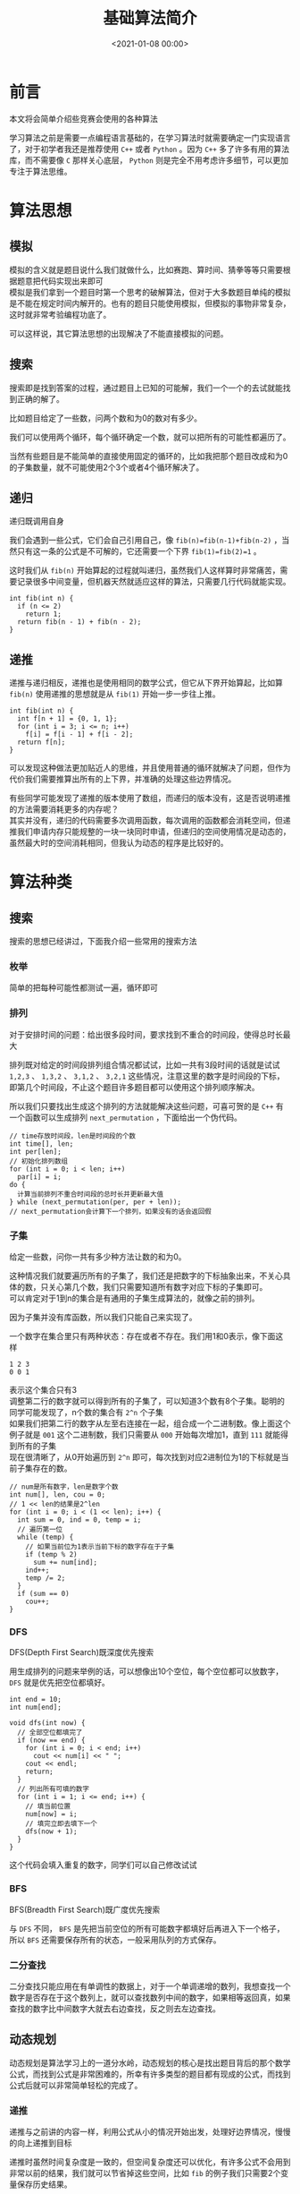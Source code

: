 #+TITLE:       基础算法简介
#+DATE:        <2021-01-08 00:00>
#+FILETAGS:    algorithm
#+OPTIONS:     H:3 num:nil toc:t \n:t ::t |:t ^:nil -:nil f:t *:t <:t
#+DESCRIPTION: 介绍竞赛常用的基础算法
* 前言
本文将会简单介绍些竞赛会使用的各种算法

学习算法之前是需要一点编程语言基础的，在学习算法时就需要确定一门实现语言了，对于初学者我还是推荐使用 =C++= 或者 =Python= 。因为 =C++= 多了许多有用的算法库，而不需要像 =C= 那样关心底层， =Python= 则是完全不用考虑许多细节，可以更加专注于算法思维。
* 算法思想
** 模拟
模拟的含义就是题目说什么我们就做什么，比如赛跑、算时间、猜拳等等只需要根据题意把代码实现出来即可
模拟是我们拿到一个题目时第一个思考的破解算法，但对于大多数题目单纯的模拟是不能在规定时间内解开的。也有的题目只能使用模拟，但模拟的事物非常复杂，这时就非常考验编程功底了。

可以这样说，其它算法思想的出现解决了不能直接模拟的问题。
** 搜索
搜索即是找到答案的过程，通过题目上已知的可能解，我们一个一个的去试就能找到正确的解了。

比如题目给定了一些数，问两个数和为0的数对有多少。

我们可以使用两个循环，每个循环确定一个数，就可以把所有的可能性都遍历了。

当然有些题目是不能简单的直接使用固定的循环的，比如我把那个题目改成和为0的子集数量，就不可能使用2个3个或者4个循环解决了。
** 递归
递归既调用自身

我们会遇到一些公式，它们会自己引用自己，像 =fib(n)=fib(n-1)+fib(n-2)= ，当然只有这一条的公式是不可解的，它还需要一个下界 =fib(1)=fib(2)=1= 。

这时我们从 =fib(n)= 开始算起的过程就叫递归，虽然我们人这样算时非常痛苦，需要记录很多中间变量，但机器天然就适应这样的算法，只需要几行代码就能实现。

#+begin_src C++
int fib(int n) {
  if (n <= 2)
    return 1;
  return fib(n - 1) + fib(n - 2);
}
#+end_src
** 递推
递推与递归相反，递推也是使用相同的数学公式，但它从下界开始算起，比如算 =fib(n)= 使用递推的思想就是从 =fib(1)= 开始一步一步往上推。

#+begin_src C++
int fib(int n) {
  int f[n + 1] = {0, 1, 1};
  for (int i = 3; i <= n; i++)
    f[i] = f[i - 1] + f[i - 2];
  return f[n];
}
#+end_src

可以发现这种做法更加贴近人的思维，并且使用普通的循环就解决了问题，但作为代价我们需要推算出所有的上下界，并准确的处理这些边界情况。

有些同学可能发现了递推的版本使用了数组，而递归的版本没有，这是否说明递推的方法需要消耗更多的内存呢？
其实并没有，递归的代码需要多次调用函数，每次调用的函数都会消耗空间，但递推我们申请内存只能规整的一块一块同时申请，但递归的空间使用情况是动态的，虽然最大时的空间消耗相同，但我认为动态的程序是比较好的。

* 算法种类
** 搜索
搜索的思想已经讲过，下面我介绍一些常用的搜索方法
*** 枚举
简单的把每种可能性都测试一遍，循环即可
*** 排列
对于安排时间的问题：给出很多段时间，要求找到不重合的时间段，使得总时长最大

排列既对给定的时间段排列组合情况都试试，比如一共有3段时间的话就是试试 =1,2,3= 、 =1,3,2= 、 =3,1,2= 、 =3,2,1= 这些情况，注意这里的数字是时间段的下标，即第几个时间段，不止这个题目许多题目都可以使用这个排列顺序解决。

所以我们只要找出生成这个排列的方法就能解决这些问题，可喜可贺的是 =C++= 有一个函数可以生成排列 =next_permutation= ，下面给出一个伪代码。

#+begin_src C++
// time存放时间段，len是时间段的个数
int time[], len;
int per[len];
// 初始化排列数组
for (int i = 0; i < len; i++)
  par[i] = i;
do {
  计算当前排列不重合时间段的总时长并更新最大值
} while (next_permutation(per, per + len));
// next_permutation会计算下一个排列，如果没有的话会返回假
#+end_src

*** 子集
给定一些数，问你一共有多少种方法让数的和为0。

这种情况我们就要遍历所有的子集了，我们还是把数字的下标抽象出来，不关心具体的数，只关心第几个数，我们只需要知道所有数字对应下标的子集即可。
可以肯定对于1到n的集合是有通用的子集生成算法的，就像之前的排列。

因为子集并没有库函数，所以我们只能自己来实现了。

一个数字在集合里只有两种状态：存在或者不存在。我们用1和0表示，像下面这样
#+begin_example
1 2 3
0 0 1
#+end_example
表示这个集合只有3
调整第二行的数字就可以得到所有的子集了，可以知道3个数有8个子集。聪明的同学可能发现了，n个数的集合有 =2^n= 个子集
如果我们把第二行的数字从左至右连接在一起，组合成一个二进制数。像上面这个例子就是 =001= 这个二进制数，我们只需要从 =000= 开始每次增加1，直到 =111= 就能得到所有的子集
现在很清晰了，从0开始遍历到 =2^n= 即可，每次找到对应2进制位为1的下标就是当前子集存在的数。

#+begin_src C++
// num是所有数字，len是数字个数
int num[], len, cou = 0;
// 1 << len的结果是2^len
for (int i = 0; i < (1 << len); i++) {
  int sum = 0, ind = 0, temp = i;
  // 遍历第一位
  while (temp) {
    // 如果当前位为1表示当前下标的数字存在于子集
    if (temp % 2)
      sum += num[ind];
    ind++;
    temp /= 2;
  }
  if (sum == 0)
    cou++;
}
#+end_src

*** DFS
DFS(Depth First Search)既深度优先搜索

用生成排列的问题来举例的话，可以想像出10个空位，每个空位都可以放数字， =DFS= 就是优先把空位都填好。

#+begin_src C++
int end = 10;
int num[end];

void dfs(int now) {
  // 全部空位都填完了
  if (now == end) {
    for (int i = 0; i < end; i++)
      cout << num[i] << " ";
    cout << endl;
    return;
  }
  // 列出所有可填的数字
  for (int i = 1; i <= end; i++) {
    // 填当前位置
    num[now] = i;
    // 填完立即去填下一个
    dfs(now + 1);
  }
}
#+end_src

这个代码会填入重复的数字，同学们可以自己修改试试

*** BFS
BFS(Breadth First Search)既广度优先搜索

与 =DFS= 不同， =BFS= 是先把当前空位的所有可能数字都填好后再进入下一个格子，所以 =BFS= 还需要保存所有的状态，一般采用队列的方式保存。
*** 二分查找
二分查找只能应用在有单调性的数据上，对于一个单调递增的数列，我想查找一个数字是否存在于这个数列上，就可以查找数列中间的数字，如果相等返回真，如果查找的数字比中间数字大就去右边查找，反之则去左边查找。
** 动态规划
动态规划是算法学习上的一道分水岭，动态规划的核心是找出题目背后的那个数学公式，而找到公式是非常困难的，所幸有许多类型的题目都有现成的公式，而找到公式后就可以非常简单轻松的完成了。
*** 递推
递推与之前讲的内容一样，利用公式从小的情况开始出发，处理好边界情况，慢慢的向上递推到目标

递推时虽然时间复杂度是一致的，但空间复杂度还可以优化，有许多公式不会用到非常以前的结果，我们就可以节省掉这些空间，比如 =fib= 的例子我们只需要2个变量保存历史结果。
*** 记忆化搜索
因为对于复杂的公式，递推有时非常的难以确定边界，而公式一般都是递归的，我们可以直接使用递归完成题目，但时间复杂度会爆炸，因为有许多子问题是重复的，使用递归会重复计算这些内容，所以我们可以利用空间换取时间，既记录已经算过的结果，保存下来以便以后使用，这样就能在相同的时间复杂度下完成了。
*** 贪心
有些最优子结构的题目可以不使用动态规划的方法解决，单纯的最大或最小就能解决，这里只需要排序即可，但分辩这些题目是最大的难点。
** 数学
*** 高精度
=C++= 的数字是有范围的，超过一定大小就会损失精度，这时可以自己模拟数字的计算来实现高精度的数字计算。
可以使用数组保存每一位的数字，然后利用平常计算加减乘除的方法就能解决了，当然这样模拟的程序是非常复杂的。

=Java= 与 =Python= 都自带有高精度的解决方案
*** 快速幂
如何快速计算 $a^b$ ，普通的做就是使用循环一个一个相乘，这样的时间复杂度为 $O(b)$ ，可以把 $a^b=$ 分成三个部分 $a^{b/2}*a^{b/2}*a$ 如果 =b= 是偶数则没有最后一个 =a= ，可以发现有两个相同的数，所以我们可以重复利用 $a^{b/2}$ ，这样最后的复杂度只有 $O(log(b))$

#+begin_src C++
int pow(int a, int b) {
  if (b == 0)
    return 1;
  int c = pow(a, b / 2);
  if (b % 2)
    return c * c * a;
  return c * c;
}
#+end_src
*** 数论
想把数论学好，需要非常好的数学功底，但基础的题目还是非常简单的，只需要记下公式与用法即可。

基础的部分有埃氏筛法、最大公约数、最小公倍数、乘法的逆元、同余方程等
** 数据结构
数据结构是为了更好更快的实现特定的算法
*** 栈
栈是个存储容器，它的数据出入顺序是先入后出，可以自己使用数组模拟，但 =stl= 有集成。

函数的递归调用就是使用栈来实现的。
*** 队列
队列也是一个存储窗口，它的出入顺序先入选出，就像是一根管子或者排队打饭。

使用这些存储容器是为了解决数组的效率问题，更改数组的元素的复杂度基本都是 $O(n)$ 的，但对于队列和栈都是 $O(1)$ 既常数级别的，对于某些特定场景非常的有用，比如约瑟夫问题。
*** 并查集
并查集可以查找一个元素是否在一个集合内，并且可以非常快速的合并两个集合
*** 树状数组
树状数组是对于前缀和问题的时间和空间上的一个平衡，单纯的前缀和需要 $O(1)$ 的时间和 $O(n)$ 的空间，使用树状数组保存前缀和可以做到 $O(log(n))$ 的时空复杂度。

而前缀和可以在常数时间内算出连续范围的内的和，用处非常广泛。
*** 线段树
线段树是树状数组的升级，线段树不止支持区间和，还支持单点修改、区间修改、区间查询（区间求和，求区间最大值，求区间最小值）等操作，并且时间复杂度都是 $O(log(N))$ 。

作为代价，线段树的实现非常的复杂，有许多边界条件需要记忆与解决，一不小心就会写错。
** 图论
*** 最短路
最短路就是给定一个图，计算两个结点之间的最短路径。

相应的算法主要有 =Floyd= 、 =Bellman-Ford= 、 =Dijkstra= 、 =Johnson= 等。

每种算法都有各自的优点与适用的题型，最好都钻研清楚。
*** 最小生成树
最小生成树是在图上找到一棵子树连接全部节点并且使得边权和最小。

在现实中的计算机网络上，路由器就使用了这个算法。

主要有 =Kruskal= 与 =Prim= 算法，应用了贪心的想法，并且 =Kruskal= 需要使用并查集来处理。
*** 拓扑排序
拓扑排序的目标是将所有节点排序，使得排在前面的节点不能依赖于排在后面的节点。

每次在图上找到一个没有其它节点依赖的节点，移除它和它所有的边，重复这个操作即可。
